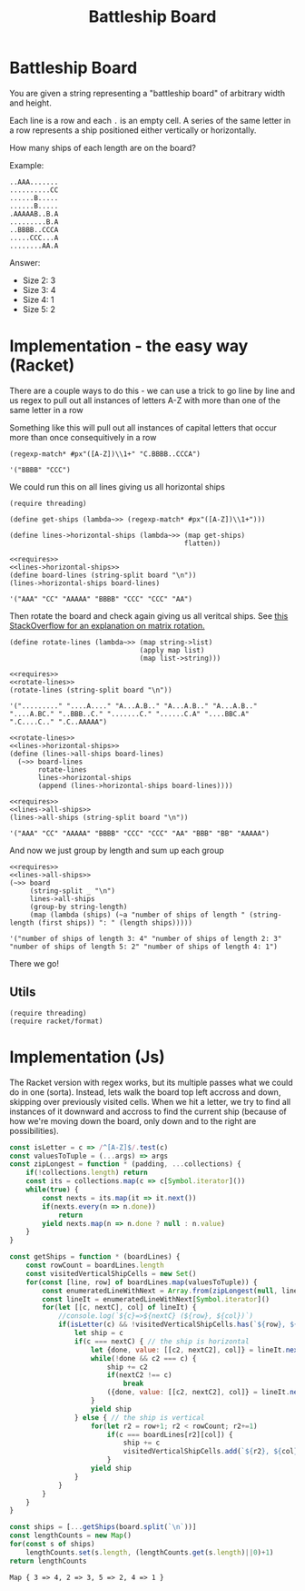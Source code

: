 #+TITLE: Battleship Board
* Battleship Board

  You are given a string representing a "battleship board" of arbitrary width and height.

  Each line is a row and each ~.~ is an empty cell. A series of the same letter in a row represents a ship positioned either vertically or horizontally.

  How many ships of each length are on the board?

  Example:

  #+name: sample-board
  #+begin_example
  ..AAA.......
  ..........CC
  ......B.....
  ......B.....
  .AAAAAB..B.A
  .........B.A
  ..BBBB..CCCA
  .....CCC...A
  ........AA.A
  #+end_example

  Answer:
  - Size 2: 3
  - Size 3: 4
  - Size 4: 1
  - Size 5: 2

* Implementation - the easy way (Racket)

  There are a couple ways to do this - we can use a trick to go line by line and us regex to pull out all instances of letters A-Z with more than one of the same letter in a row

  Something like this will pull out all instances of capital letters that occur more than once consequitively in a row

  #+begin_src racket
    (regexp-match* #px"([A-Z])\\1+" "C.BBBB..CCCA")
  #+end_src

  #+RESULTS:
  : '("BBBB" "CCC")

  We could run this on all lines giving us all horizontal ships


  #+name: lines->horizontal-ships
  #+begin_src racket  :eval no
    (require threading)

    (define get-ships (lambda~>> (regexp-match* #px"([A-Z])\\1+")))

    (define lines->horizontal-ships (lambda~>> (map get-ships)
                                               flatten))
  #+end_src

  #+begin_src racket :exports both :noweb strip-export :var board=sample-board
    <<requires>>
    <<lines->horizontal-ships>>
    (define board-lines (string-split board "\n"))
    (lines->horizontal-ships board-lines)
  #+end_src

  #+RESULTS:
  : '("AAA" "CC" "AAAAA" "BBBB" "CCC" "CCC" "AA")

  Then rotate the board and check again giving us all veritcal ships. See [[https://stackoverflow.com/a/30776501/5056][this StackOverflow for an explanation on matrix rotation.]]


  #+name: rotate-lines
  #+begin_src racket :eval no
    (define rotate-lines (lambda~>> (map string->list)
                                    (apply map list)
                                    (map list->string)))
  #+end_src

  #+begin_src racket :exports both :noweb strip-export :var board=sample-board
    <<requires>>
    <<rotate-lines>>
    (rotate-lines (string-split board "\n"))
  #+end_src

  #+RESULTS:
  : '("........." "....A...." "A...A.B.." "A...A.B.." "A...A.B.." "....A.BC." "..BBB..C." ".......C." "......C.A" "....BBC.A" ".C....C.." ".C..AAAAA")



  #+name: lines->all-ships
  #+begin_src racket :eval no :noweb strip-export
    <<rotate-lines>>
    <<lines->horizontal-ships>>
    (define (lines->all-ships board-lines)
      (~>> board-lines
           rotate-lines
           lines->horizontal-ships
           (append (lines->horizontal-ships board-lines))))
  #+end_src

  #+begin_src racket :exports both :noweb strip-export :var board=sample-board
    <<requires>>
    <<lines->all-ships>>
    (lines->all-ships (string-split board "\n"))
  #+end_src

  #+RESULTS:
  : '("AAA" "CC" "AAAAA" "BBBB" "CCC" "CCC" "AA" "BBB" "BB" "AAAAA")

  And now we just group by length and sum up each group

  #+begin_src racket :exports both :noweb strip-export :var board=sample-board
    <<requires>>
    <<lines->all-ships>>
    (~>> board
         (string-split _ "\n")
         lines->all-ships
         (group-by string-length)
         (map (lambda (ships) (~a "number of ships of length " (string-length (first ships)) ": " (length ships)))))
  #+end_src

  #+RESULTS:
  : '("number of ships of length 3: 4" "number of ships of length 2: 3" "number of ships of length 5: 2" "number of ships of length 4: 1")

  There we go!

** Utils
   #+name: requires
   #+begin_src racket :eval no
     (require threading)
     (require racket/format)
   #+end_src

* Implementation (Js)

  The Racket version with regex works, but its multiple passes what we could do in one (sorta). Instead, lets walk the board top left accross and down, skipping over previously visited cells. When we hit a letter, we try to find all instances of it downward and accross to find the current ship (because of how we're moving down the board, only down and to the right are possibilities).

  #+begin_src js :exports both :noweb strip-export :var board=sample-board 
    const isLetter = c => /^[A-Z]$/.test(c)
    const valuesToTuple = (...args) => args
    const zipLongest = function * (padding, ...collections) {
        if(!collections.length) return
        const its = collections.map(c => c[Symbol.iterator]())
        while(true) {
            const nexts = its.map(it => it.next())
            if(nexts.every(n => n.done))
                return
            yield nexts.map(n => n.done ? null : n.value)
        }
    }

    const getShips = function * (boardLines) {
        const rowCount = boardLines.length
        const visitedVerticalShipCells = new Set()
        for(const [line, row] of boardLines.map(valuesToTuple)) {
            const enumeratedLineWithNext = Array.from(zipLongest(null, line, line.substring(1))).map(valuesToTuple)
            const lineIt = enumeratedLineWithNext[Symbol.iterator]()
            for(let [[c, nextC], col] of lineIt) {
                //console.log(`${c}=>${nextC} (${row}, ${col})`)
                if(isLetter(c) && !visitedVerticalShipCells.has(`${row}, ${col}`)) {
                    let ship = c
                    if(c === nextC) { // the ship is horizontal
                        let {done, value: [[c2, nextC2], col]} = lineIt.next()
                        while(!done && c2 === c) {
                            ship += c2
                            if(nextC2 !== c)
                                break
                            ({done, value: [[c2, nextC2], col]} = lineIt.next())
                        }
                        yield ship
                    } else { // the ship is vertical
                        for(let r2 = row+1; r2 < rowCount; r2+=1)
                            if(c === boardLines[r2][col]) {
                                ship += c
                                visitedVerticalShipCells.add(`${r2}, ${col}`)
                            }
                        yield ship
                    }
                }
            }
        }
    }

    const ships = [...getShips(board.split(`\n`))]
    const lengthCounts = new Map()
    for(const s of ships)
        lengthCounts.set(s.length, (lengthCounts.get(s.length)||0)+1)
    return lengthCounts 
  #+end_src

  #+RESULTS:
  : Map { 3 => 4, 2 => 3, 5 => 2, 4 => 1 }
